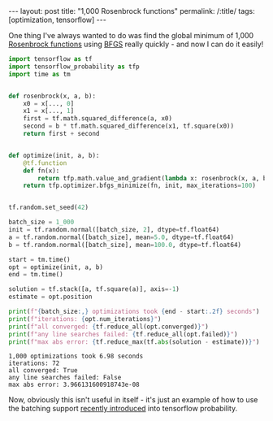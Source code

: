 #+BEGIN_EXPORT html
---
layout: post
title: "1,000 Rosenbrock functions"
permalink: /:title/
tags: [optimization, tensorflow]
---
#+END_EXPORT

One thing I've always wanted to do was find the global minimum of 1,000 [[https://en.wikipedia.org/wiki/Rosenbrock_function][Rosenbrock
functions]] using [[https://en.wikipedia.org/wiki/Broyden%25E2%2580%2593Fletcher%25E2%2580%2593Goldfarb%25E2%2580%2593Shanno_algorithm][BFGS]] really quickly - and now I can do it easily!

#+BEGIN_SRC python :session rosenbrock :exports code :results none
  import tensorflow as tf
  import tensorflow_probability as tfp
  import time as tm


  def rosenbrock(x, a, b):
      x0 = x[..., 0]
      x1 = x[..., 1]
      first = tf.math.squared_difference(a, x0)
      second = b * tf.math.squared_difference(x1, tf.square(x0))
      return first + second


  def optimize(init, a, b):
      @tf.function
      def fn(x):
          return tfp.math.value_and_gradient(lambda x: rosenbrock(x, a, b), x)
      return tfp.optimizer.bfgs_minimize(fn, init, max_iterations=100)


  tf.random.set_seed(42)

  batch_size = 1_000
  init = tf.random.normal([batch_size, 2], dtype=tf.float64)
  a = tf.random.normal([batch_size], mean=5.0, dtype=tf.float64)
  b = tf.random.normal([batch_size], mean=100.0, dtype=tf.float64)

  start = tm.time()
  opt = optimize(init, a, b)
  end = tm.time()

  solution = tf.stack([a, tf.square(a)], axis=-1)
  estimate = opt.position
#+END_SRC

#+BEGIN_SRC python :session rosenbrock :exports both :results output
  print(f"{batch_size:,} optimizations took {end - start:.2f} seconds")
  print(f"iterations: {opt.num_iterations}")
  print(f"all converged: {tf.reduce_all(opt.converged)}")
  print(f"any line searches failed: {tf.reduce_all(opt.failed)}")
  print(f"max abs error: {tf.reduce_max(tf.abs(solution - estimate))}")
#+END_SRC

#+RESULTS:
: 1,000 optimizations took 6.98 seconds
: iterations: 72
: all converged: True
: any line searches failed: False
: max abs error: 3.966131600918743e-08

Now, obviously this isn't useful in itself - it's just an example of how to use the
batching support [[https://github.com/tensorflow/probability/commit/9a317db2e346ed9542fde64558fac8c6a5bd5f5e][recently introduced]] into tensorflow probability.
